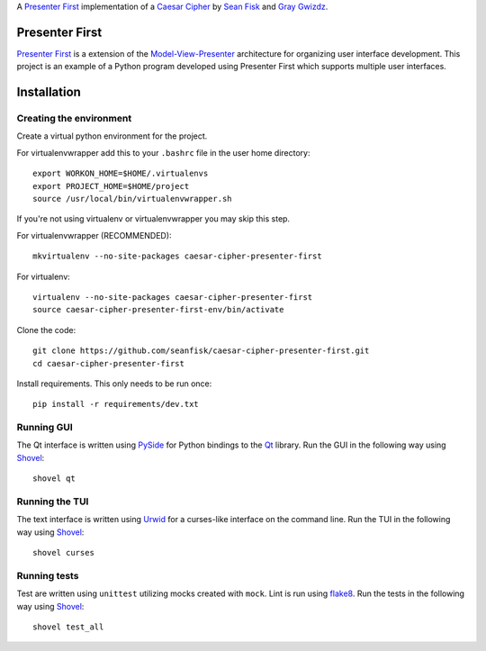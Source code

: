 A `Presenter First`_ implementation of a `Caesar Cipher`_ by `Sean Fisk`_ and `Gray Gwizdz`_.

.. _Caesar Cipher: http://en.wikipedia.org/wiki/Caesar_cipher
.. _Sean Fisk: mailto:sean@seanfisk.com
.. _Gray Gwizdz: mailto:gray.gwizdz@gmail.com
.. _Presenter First: http://atomicobject.com/pages/Presenter+First

.. image:: https://secure.travis-ci.org/seanfisk/caesar-cipher-presenter-first.png
   :target: https://secure.travis-ci.org/seanfisk/caesar-cipher-presenter-first

=================
 Presenter First
=================

`Presenter First`_ is a extension of the `Model-View-Presenter`_ architecture for organizing user interface development. This project is an example of a Python program developed using Presenter First which supports multiple user interfaces.

.. _Model-View-Presenter: http://en.wikipedia.org/wiki/Model_View_Presenter

==============
 Installation
==============

------------------------
Creating the environment
------------------------

Create a virtual python environment for the project.

For virtualenvwrapper add this to your ``.bashrc`` file in the user home directory::

    export WORKON_HOME=$HOME/.virtualenvs
    export PROJECT_HOME=$HOME/project
    source /usr/local/bin/virtualenvwrapper.sh

If you're not using virtualenv or virtualenvwrapper you may skip this step.

For virtualenvwrapper (RECOMMENDED)::

    mkvirtualenv --no-site-packages caesar-cipher-presenter-first

For virtualenv::

    virtualenv --no-site-packages caesar-cipher-presenter-first
    source caesar-cipher-presenter-first-env/bin/activate

Clone the code::

    git clone https://github.com/seanfisk/caesar-cipher-presenter-first.git
    cd caesar-cipher-presenter-first

Install requirements. This only needs to be run once::

    pip install -r requirements/dev.txt

-----------
Running GUI
-----------

The Qt interface is written using PySide_ for Python bindings to the Qt_ library. Run the GUI in the following way using Shovel_::

    shovel qt

.. _PySide: http://qt-project.org/wiki/PySide
.. _Qt: http://qt-project.org/


---------------
Running the TUI
---------------

The text interface is written using Urwid_ for a curses-like interface on the command line. Run the TUI in the following way using Shovel_::

    shovel curses

.. _Urwid: http://excess.org/urwid/

-------------
Running tests
-------------

Test are written using ``unittest`` utilizing mocks created with ``mock``. Lint is run using flake8_. Run the tests in the following way using Shovel_::

    shovel test_all

.. _Shovel: https://github.com/seomoz/shovel
.. _flake8: https://pypi.python.org/pypi/flake8
